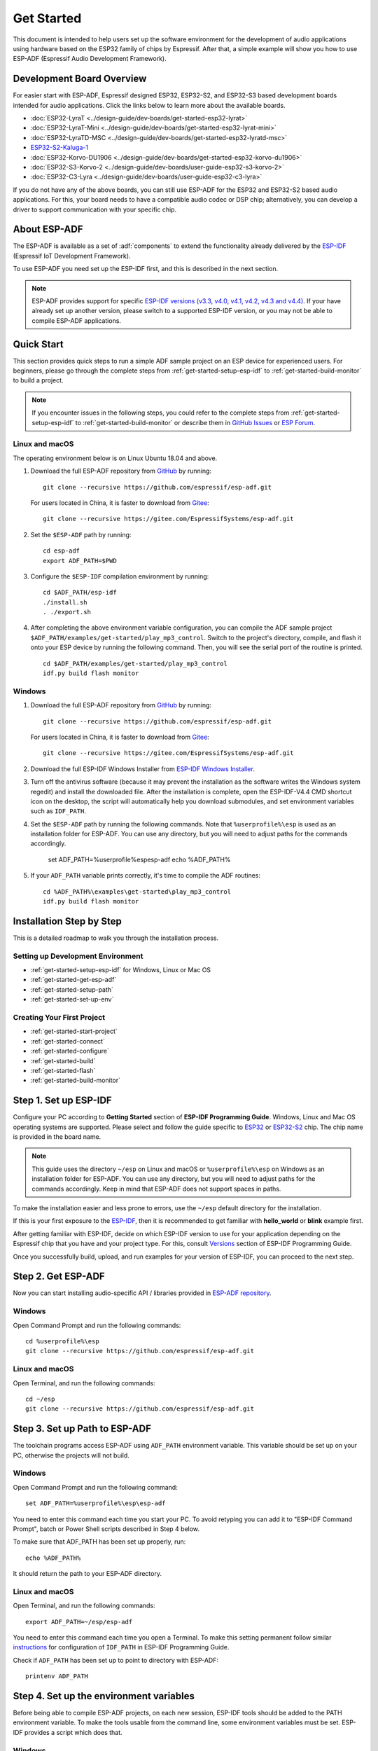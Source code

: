 ***********
Get Started
***********

This document is intended to help users set up the software environment for the development of audio applications using hardware based on the ESP32 family of chips by Espressif. After that, a simple example will show you how to use ESP-ADF (Espressif Audio Development Framework).

Development Board Overview
==========================

For easier start with ESP-ADF, Espressif designed ESP32, ESP32-S2, and ESP32-S3 based development boards intended for audio applications. Click the links below to learn more about the available boards.

- :doc:`ESP32-LyraT <../design-guide/dev-boards/get-started-esp32-lyrat>`
- :doc:`ESP32-LyraT-Mini <../design-guide/dev-boards/get-started-esp32-lyrat-mini>`
- :doc:`ESP32-LyraTD-MSC <../design-guide/dev-boards/get-started-esp32-lyratd-msc>`
- `ESP32-S2-Kaluga-1 <https://docs.espressif.com/projects/esp-idf/en/latest/esp32s2/hw-reference/esp32s2/user-guide-esp32-s2-kaluga-1-kit.html>`_
- :doc:`ESP32-Korvo-DU1906 <../design-guide/dev-boards/get-started-esp32-korvo-du1906>`
- :doc:`ESP32-S3-Korvo-2 <../design-guide/dev-boards/user-guide-esp32-s3-korvo-2>`
- :doc:`ESP32-C3-Lyra <../design-guide/dev-boards/user-guide-esp32-c3-lyra>`

If you do not have any of the above boards, you can still use ESP-ADF for the ESP32 and ESP32-S2 based audio applications. For this, your board needs to have a compatible audio codec or DSP chip; alternatively, you can develop a driver to support communication with your specific chip.

.. _get-started-about-esp-adf:

About ESP-ADF
=============

The ESP-ADF is available as a set of :adf:`components` to extend the functionality already delivered by the `ESP-IDF <https://github.com/espressif/esp-idf>`_ (Espressif IoT Development Framework).

To use ESP-ADF you need set up the ESP-IDF first, and this is described in the next section.

.. note::

    ESP-ADF provides support for specific `ESP-IDF versions (v3.3, v4.0, v4.1, v4.2, v4.3 and v4.4) <https://docs.espressif.com/projects/esp-idf/en/release-v3.3/versions.html>`_. If your have already set up another version, please switch to a supported ESP-IDF version, or you may not be able to compile ESP-ADF applications.

.. _get-started-quick-start:

Quick Start
===========

This section provides quick steps to run a simple ADF sample project on an ESP device for experienced users. For beginners, please go through the complete steps from :ref:`get-started-setup-esp-idf` to :ref:`get-started-build-monitor` to build a project.

.. note::
    If you encounter issues in the following steps, you could refer to the complete steps from :ref:`get-started-setup-esp-idf` to :ref:`get-started-build-monitor` or describe them in `GitHub Issues <https://github.com/espressif/esp-adf/issues>`_ or `ESP Forum <https://esp32.com/viewforum.php?f=20>`_.


Linux and macOS
~~~~~~~~~~~~~~~

The operating environment below is on Linux Ubuntu 18.04 and above.

1. Download the full ESP-ADF repository from `GitHub <https://github.com/espressif/esp-adf>`_ by running::

    git clone --recursive https://github.com/espressif/esp-adf.git

   For users located in China, it is faster to download from `Gitee <https://gitee.com/EspressifSystems/esp-adf>`_::

    git clone --recursive https://gitee.com/EspressifSystems/esp-adf.git

2. Set the ``$ESP-ADF`` path by running::

    cd esp-adf
    export ADF_PATH=$PWD

3. Configure the ``$ESP-IDF`` compilation environment by running::

    cd $ADF_PATH/esp-idf
    ./install.sh
    . ./export.sh

4. After completing the above environment variable configuration, you can compile the ADF sample project ``$ADF_PATH/examples/get-started/play_mp3_control``. Switch to the project's directory, compile, and flash it onto your ESP device by running the following command. Then, you will see the serial port of the routine is printed.

  ::

    cd $ADF_PATH/examples/get-started/play_mp3_control
    idf.py build flash monitor


Windows
~~~~~~~

1. Download the full ESP-ADF repository from `GitHub <https://github.com/espressif/esp-adf>`_ by running::

    git clone --recursive https://github.com/espressif/esp-adf.git

   For users located in China, it is faster to download from `Gitee <https://gitee.com/EspressifSystems/esp-adf>`_::

    git clone --recursive https://gitee.com/EspressifSystems/esp-adf.git


2. Download the full ESP-IDF Windows Installer from `ESP-IDF Windows Installer <https://dl.espressif.com/dl/esp-idf/?idf=4.4>`_.


3. Turn off the antivirus software (because it may prevent the installation as the software writes the Windows system regedit) and install the downloaded file. After the installation is complete, open the ESP-IDF-V4.4 CMD shortcut icon on the desktop, the script will automatically help you download submodules, and set environment variables such as ``IDF_PATH``.


4. Set the ``$ESP-ADF`` path by running the following commands. Note that ``%userprofile%\esp`` is used as an installation folder for ESP-ADF. You can use any directory, but you will need to adjust paths for the commands accordingly.

    set ADF_PATH=%userprofile%\esp\esp-adf
    echo %ADF_PATH%


5. If your ``ADF_PATH`` variable prints correctly, it's time to compile the ADF routines::

    cd %ADF_PATH%\examples\get-started\play_mp3_control
    idf.py build flash monitor


.. _get-started-step-by-step:

Installation Step by Step
=========================

This is a detailed roadmap to walk you through the installation process.

Setting up Development Environment
~~~~~~~~~~~~~~~~~~~~~~~~~~~~~~~~~~

* :ref:`get-started-setup-esp-idf` for Windows, Linux or Mac OS
* :ref:`get-started-get-esp-adf`
* :ref:`get-started-setup-path`
* :ref:`get-started-set-up-env`

Creating Your First Project
~~~~~~~~~~~~~~~~~~~~~~~~~~~

* :ref:`get-started-start-project`
* :ref:`get-started-connect`
* :ref:`get-started-configure`
* :ref:`get-started-build`
* :ref:`get-started-flash`
* :ref:`get-started-build-monitor`


.. _get-started-setup-esp-idf:

Step 1. Set up ESP-IDF
======================

Configure your PC according to **Getting Started** section of **ESP-IDF Programming Guide**. Windows, Linux and Mac OS operating systems are supported. Please select and follow the guide specific to `ESP32 <https://docs.espressif.com/projects/esp-idf/en/latest/esp32/get-started/index.html>`_ or `ESP32-S2 <https://docs.espressif.com/projects/esp-idf/en/latest/esp32s2/get-started/index.html>`_ chip. The chip name is provided in the board name.

.. note::

    This guide uses the directory ``~/esp`` on Linux and macOS or ``%userprofile%\esp`` on Windows as an installation folder for ESP-ADF. You can use any directory, but you will need to adjust paths for the commands accordingly. Keep in mind that ESP-ADF does not support spaces in paths.

To make the installation easier and less prone to errors, use the ``~/esp`` default directory for the installation. 

If this is your first exposure to the `ESP-IDF <https://github.com/espressif/esp-idf>`_, then it is recommended to get familiar with **hello_world** or **blink** example first. 

After getting familiar with ESP-IDF, decide on which ESP-IDF version to use for your application depending on the Espressif chip that you have and your project type. For this, consult `Versions <https://docs.espressif.com/projects/esp-idf/en/latest/esp32/versions.html>`_ section of ESP-IDF Programming Guide.

Once you successfully build, upload, and run examples for your version of ESP-IDF, you can proceed to the next step.


.. _get-started-get-esp-adf:

Step 2. Get ESP-ADF
===================

.. highlight:: bash

Now you can start installing audio-specific API / libraries provided in `ESP-ADF repository <https://github.com/espressif/esp-adf>`_.

Windows
~~~~~~~

Open Command Prompt and run the following commands::

    cd %userprofile%\esp
    git clone --recursive https://github.com/espressif/esp-adf.git

Linux and macOS
~~~~~~~~~~~~~~~

Open Terminal, and run the following commands::

    cd ~/esp
    git clone --recursive https://github.com/espressif/esp-adf.git


.. _get-started-setup-path:

Step 3. Set up Path to ESP-ADF
==============================

The toolchain programs access ESP-ADF using ``ADF_PATH`` environment variable. This variable should be set up on your PC, otherwise the projects will not build.

Windows
~~~~~~~

Open Command Prompt and run the following command::

    set ADF_PATH=%userprofile%\esp\esp-adf

You need to enter this command each time you start your PC. To avoid retyping you can add it to "ESP-IDF Command Prompt", batch or Power Shell scripts described in Step 4 below.

To make sure that ADF_PATH has been set up properly, run::

    echo %ADF_PATH%

It should return the path to your ESP-ADF directory.

Linux and macOS
~~~~~~~~~~~~~~~

Open Terminal, and run the following commands::

    export ADF_PATH=~/esp/esp-adf

You need to enter this command each time you open a Terminal. To make this setting permanent follow similar `instructions <https://docs.espressif.com/projects/esp-idf/en/v3.3.1/get-started/add-idf_path-to-profile.html#linux-and-macos>`__ for configuration of ``IDF_PATH`` in ESP-IDF Programming Guide.

Check if ``ADF_PATH`` has been set up to point to directory with ESP-ADF::

    printenv ADF_PATH


.. _get-started-set-up-env:

Step 4. Set up the environment variables
========================================

Before being able to compile ESP-ADF projects, on each new session, ESP-IDF tools should be added to the PATH environment variable. To make the tools usable from the command line, some environment variables must be set. ESP-IDF provides a script which does that.

Windows
~~~~~~~

`ESP-IDF Tools Installer`_ for Windows creates an "ESP-IDF Command Prompt" shortcut in the Start Menu. This shortcut opens the Command Prompt and sets up all the required environment variables. You can open this shortcut and proceed to the next step.

Alternatively, if you want to use ESP-IDF in an existing Command Prompt window, you can run:

.. code-block:: batch

    %userprofile%\esp\esp-idf\export.bat

or with Windows PowerShell

.. code-block:: powershell

    .$HOME/esp/esp-idf/export.ps1

Linux and macOS
~~~~~~~~~~~~~~~

In the terminal where you have installed ESP-IDF, run:

.. code-block:: bash

    . $HOME/esp/esp-idf/export.sh

Note the space between the leading dot and the path!

You can also create an alias for the export script to your ``.profile`` or ``.bash_profile`` script. This way you can set up the environment in a new terminal window by typing ``get_idf``:

.. code-block:: bash

    alias get_idf='. $HOME/esp/esp-idf/export.sh'

Note that it is not recommended to source ``export.sh`` from the profile script directly. Doing so activates IDF virtual environment in every terminal session (even in those where IDF is not needed), defeating the purpose of the virtual environment and likely affecting other software.


.. _get-started-start-project:

Step 5. Start a Project
=======================

After initial preparation you are ready to build the first audio application. The process has already been described in ESP-IDF documentation. Now we would like to discuss remaining key steps and show how the toolchain is able to access the ESP-ADF :adf:`components` by using the ``ADF_PATH`` variable.

To demonstrate how to build an application, we will use :example:`get-started/play_mp3_control` project from :adf:`examples` directory in the ADF.

Windows
~~~~~~~

.. code-block:: batch

    cd %userprofile%\esp
    xcopy /e /i %ADF_PATH%\examples\get-started\play_mp3_control play_mp3_control

Linux and macOS
~~~~~~~~~~~~~~~

.. code-block:: bash

    cd ~/esp
    cp -r $ADF_PATH/examples/get-started/play_mp3_control .


There is a range of example projects in the :adf:`examples` directory in ESP-ADF. You can copy any project in the same way as presented above and run it.

It is also possible to build examples in-place, without copying them first.

.. important::

    The ESP-IDF build system does not support spaces in the paths to either ESP-IDF or to projects.


.. _get-started-connect:

Step 6. Connect Your Device
===========================

Connect the audio board to the PC, check under what serial port the board is visible and verify, if serial communication works as described in `ESP-IDF documentation <https://docs.espressif.com/projects/esp-idf/en/latest/esp32/get-started/establish-serial-connection.html>`_.

.. note::

    Keep the port name handy as you will need it in the next steps.


.. _get-started-configure:

Step 7. Configure
=================

Navigate to your ``play_mp3_control`` directory from :ref:`get-started-start-project` and configure the project:

ESP-IDF v3.3.2 and v4.0 releases
~~~~~~~~~~~~~~~~~~~~~~~~~~~~~~~~

Windows
^^^^^^^

.. code-block:: batch

    cd %userprofile%\esp\play_mp3_control
    idf.py menuconfig

Linux and macOS
^^^^^^^^^^^^^^^

.. code-block:: bash

    cd ~/esp/play_mp3_control
    idf.py menuconfig


ESP-IDF v4.1 and master releases
~~~~~~~~~~~~~~~~~~~~~~~~~~~~~~~~

Windows
^^^^^^^

.. code-block:: batch

    cd %userprofile%\esp\play_mp3_control
    idf.py set-target esp32
    idf.py menuconfig

Linux and macOS
^^^^^^^^^^^^^^^

.. code-block:: bash

    cd ~/esp/play_mp3_control
    idf.py set-target esp32
    idf.py menuconfig

.. note::

    If you are using an ESP32-S2 based board, then the second command above should be ``idf.py set-target esp32s2`` for ESP-IDF master release or ``idf.py set-target esp32s2beta`` for ESP-IDF v4.1 release.

Setting the target with ``idf.py set-target <target>`` should be done once, after opening a new project. If the project contains some existing builds and configuration, they will be cleared and initialized. The target may be saved in environment variable to skip this step at all. See `Selecting the Target <https://docs.espressif.com/projects/esp-idf/en/latest/esp32/get-started/index.html#step-7-configure>`__ in ESP-IDF Programming Guide for additional information.

If the previous steps have been done correctly, the following menu appears:

.. figure:: ../../_static/project-configuration-home.png
    :align: center
    :alt: Project configuration - Home window
    :figclass: align-center

    Project configuration - Home window

You are using this menu to set up your board type and other project specific variables, e.g. Wi-Fi network name and password, the processor speed, etc.

.. figure:: ../../_static/project-configuration-board-selection.png
    :align: center
    :alt: Project configuration - Board selection

    Project configuration - Board selection

Select your board from the menu, press ``S`` to save configuration and then ``Q`` to exit.

.. note::

    The colors of the menu could be different in your terminal. You can change the appearance with the option
    ``--style``. Please run ``idf.py menuconfig --help`` for further information.


.. _get-started-build:

Step 8. Build the Project
=========================

Build the project by running:

.. code-block:: batch

    idf.py build

This command will compile the application and all ESP-IDF and ESP-ADF components, then it will generate the bootloader, partition table, and application binaries.

.. code-block:: none

   $ idf.py build
    Executing action: all (aliases: build)
    Running ninja in directory /path/to/esp/play_mp3_control/build
    Executing "ninja all"...
    [0/1] Re-running CMake...

   ... (more lines of build system output)

    [1064/1064] Generating binary image from built executable
    esptool.py v3.0-dev
    Generated /path/to/esp/play_mp3_control/build/play_mp3_control.bin

    Project build complete. To flash it, run this command:
    /path/to/.espressif/python_env/idf4.2_py2.7_env/bin/python ../esp-idf/components/esptool_py/esptool/esptool.py -p (PORT) -b 460800 --before default_reset --after hard_reset --chip esp32  write_flash --flash_mode dio --flash_size detect --flash_freq 40m 0x1000 build/bootloader/bootloader.bin 0x8000 build/partition_table/partition-table.bin 0x10000 build/play_mp3_control.bin
    or run 'idf.py -p (PORT) flash'

If there are no errors, the build will finish by generating the firmware binary .bin file.


.. _get-started-flash:

Step 9. Flash onto the Device
=============================

Flash the binaries that you just built onto your board by running:

.. code-block:: bash

    idf.py -p PORT [-b BAUD] flash monitor

Replace PORT with your board's serial port name from :ref:`get-started-connect`.

You can also change the flasher baud rate by replacing BAUD with the baud rate you need. The default baud rate is ``460800``.

For more information on idf.py arguments, see `Using the Build System <https://docs.espressif.com/projects/esp-idf/en/latest/esp32/api-guides/build-system.html#idf-py>`__ in ESP-IDF Programming Guide.

.. note::

    The option ``flash`` automatically builds and flashes the project, so running ``idf.py build`` is not necessary.

.. highlight:: none

To upload the binaries, the board should be put into upload mode. To do so, hold down **Boot** button, momentarily press **Reset** button and release the **Boot** button. The upload mode may be initiated anytime during the application build, but no later than "Connecting" message is being displayed::

    ...

    esptool.py v3.0-dev
    Serial port /dev/ttyUSB0
    Connecting........_____....

Without the upload mode enabled, after showing several ``....._____``, the connection will eventually time out.

Once build and upload is complete, you should see the following::

    ...

    Leaving...
    Hard resetting via RTS pin...
    Executing action: monitor
    Running idf_monitor in directory /path/to/esp/play_mp3_control
    Executing "/path/to/.espressif/python_env/idf4.2_py2.7_env/bin/python /path/to/esp/esp-idf/tools/idf_monitor.py -p /dev/ttyUSB0 -b 115200 --toolchain-prefix xtensa-esp32-elf- /path/to/esp/play_mp3_control/build/play_mp3_control.elf -m '/path/to/.espressif/python_env/idf4.2_py2.7_env/bin/python' '/path/to/esp/esp-idf/tools/idf.py'"...
    --- idf_monitor on /dev/ttyUSB0 115200 ---
    --- Quit: Ctrl+] | Menu: Ctrl+T | Help: Ctrl+T followed by Ctrl+H ---

If there are no issues by the end of the flash process, the board will reboot and start up the “play_mp3_control” application.


.. _get-started-build-monitor:

Step 10. Monitor
================

At this point press the **Reset** button to start the application. Following several lines of start up log, the ``play_mp3_control`` application specific messages should be displayed::

    ...

    I (397) PLAY_FLASH_MP3_CONTROL: [ 1 ] Start audio codec chip
    I (427) PLAY_FLASH_MP3_CONTROL: [ 2 ] Create audio pipeline, add all elements to pipeline, and subscribe pipeline event
    I (427) PLAY_FLASH_MP3_CONTROL: [2.1] Create mp3 decoder to decode mp3 file and set custom read callback
    I (437) PLAY_FLASH_MP3_CONTROL: [2.2] Create i2s stream to write data to codec chip
    I (467) PLAY_FLASH_MP3_CONTROL: [2.3] Register all elements to audio pipeline
    I (467) PLAY_FLASH_MP3_CONTROL: [2.4] Link it together [mp3_music_read_cb]-->mp3_decoder-->i2s_stream-->[codec_chip]
    I (477) PLAY_FLASH_MP3_CONTROL: [ 3 ] Set up  event listener
    I (477) PLAY_FLASH_MP3_CONTROL: [3.1] Listening event from all elements of pipeline
    I (487) PLAY_FLASH_MP3_CONTROL: [ 4 ] Start audio_pipeline
    I (507) PLAY_FLASH_MP3_CONTROL: [ * ] Receive music info from mp3 decoder, sample_rates=44100, bits=16, ch=2
    I (7277) PLAY_FLASH_MP3_CONTROL: [ 5 ] Stop audio_pipeline

If there are no issues, besides the above log, you should hear a sound played for about 7 seconds by the speakers or headphones connected to your audio board. Reset the board to hear it again if required.

Now you are ready to try some other :adf:`examples`, or go right to developing your own applications. Check how the :adf:`examples` are made aware of location of the ESP-ADF. Open the :example_file:`get-started/play_mp3_control/Makefile` and you should see ::

    include($ENV{ADF_PATH}/CMakeLists.txt)
    include($ENV{IDF_PATH}/tools/cmake/project.cmake)

The first line contains ``ADF_PATH`` to point the toolchain to another file in ESP-ADF directory that provides configuration variables and path to ESP-ADF :adf:`components` reacquired by the toolchain. You need similar ``Makefile`` in your own applications developed with the ESP-ADF.


VS Code Extension
=================

1. Follow `VS Code Extension Quick Installation Guide <https://github.com/espressif/vscode-esp-idf-extension/blob/master/docs/tutorial/install.md>`_ to install ESP-IDF Visual Studio Code Extension. If the previous steps have been done correctly, the following toolbar appears:

.. figure:: ../../_static/vscode-extension-toolbar.png
    :align: center
    :alt: VS Code Extension Toolbar
    :figclass: align-center

    VS Code Extension Toolbar

2. To install the ESP-ADF extension, open ``Command Palette`` and enter ``install adf``. Then, a progress bar shows up in the lower right corner.

  If you have cloned the ESP-ADF repository before, please enter ``open settings(ui)`` in  ``Command Palette``. Go to ``User > Extensions > ESP_IDF`` and manually set the ESP-ADF path in ``idf.espAdfPath`` or ``idf.espAdfPathWin`` (for Windows). You can also set the ESP-ADF path in ``.vscode/settings.json``.

3. In ``Command Palette``, enter ``show examples project``, and then a window will be opened with a list of example projects.

4. Select an example, click ``Create project using example XX``, and select the directory to save the current example.

5. On the toolbar at the bottom of VS Code, click the gear symbol ``menuconfig`` to configure the example and click the column symbol ``Build`` to build the example. See available `shortcut keys <https://github.com/espressif/vscode-esp-idf-extension#available-commands>`_ for VS code extensions.

6. On the toolbar at the bottom of VS Code, click the plug-in symbol ``Select Port`` to configure the serial port and click the lightning symbol ``Flash Device`` to flash firmware. After the firmware is flashed successfully, click ``Monitor Device`` to start the monitor function. Or, you can also use the flame symbol to build, flash, and monitor the example at the same time.


IDF Eclipse Plugin and Espressif IDE
====================================

Install and Set up Environment Variables
~~~~~~~~~~~~~~~~~~~~~~~~~~~~~~~~~~~~~~~~

1. Follow `IDF Eclipse Plugin Quick Installation Guide <https://github.com/espressif/idf-eclipse-plugin/blob/master/README.md>`_ to install IDF Eclipse Plugin or download and install Espressif IDE from `Espressif IDE Download Link <https://github.com/espressif/idf-eclipse-plugin/releases>`_. If the previous steps have been done correctly, you can create, build and flash IDF project in the Eclipse environment.

.. figure:: ../../_static/espressif-ide-reskinned-eclipse.png
    :align: center
    :alt: Espressif IDE (Reskinned Eclipse)
    :figclass: align-center

    Espressif IDE (Reskinned Eclipse)

2. To install ESP-ADF, follow section :ref:`get-started-get-esp-adf`.

3. 3. To set ``ADF_PATH`` environment variable, open ``Window`` > ``Preferences`` > ``C/C++`` > ``Build`` > ``Environment`` panel, click **Add** button and fill in ``ADF_PATH``. After you complete the above steps, select ``ADF_PATH`` in ``Environment variables`` table and click **Edit** and **OK** button without changing any value (There is a bug in Eclipse CDT that is appending a null value before the path hence we need to click on edit and save it.).

  If this step does not work, you can delete ``ADF_PATH`` set in Eclipse and set ``ADF_PATH`` as system environment variable. For Windows, set environment variable in ``Advanced System Setting`` panel. For Linux and macOS, add ``export ADF_PATH=your adf path`` in file ``/etc/profile``. However, it is not recommended. Doing so activates ADF virtual environment in every terminal session (including those where ADF is not needed), defeating the purpose of the virtual environment and likely affecting other software.

Create a New Project
~~~~~~~~~~~~~~~~~~~~

1. To create new project, go to ``File`` > ``New`` > ``Espressif IDF Project`` and provide a project name.

2. Click **Finish** to create an empty project. Or click **Next** and check ``Create a project using one of the templates`` to create a project using ESP-IDF templates.

After creating a new project, you can use ESP-IDF and ESP-ADF to develop the project.

Import Existing Project
~~~~~~~~~~~~~~~~~~~~~~~

To import existing ESP-ADF examples, go to ``File`` > ``Import`` > ``Espressif`` > ``Existing IDF Project`` and select an ESP-ADF example (Opening an existing project directly may not be able to set the ESP target).

Quick Start
~~~~~~~~~~~~~

1. Select a project from ``Project Explorer``. 

2. In the **Launch Mode** drop-down menu, select ``Run``.

3. In the **Launch Configuration** (auto-detected) drop-down menu, select your application.

4. Select ESP target from the third drop-down, which is called **Launch Target**. Click gear symbol **Edit** button of **Launch Target** to set ``Serial Port``.

5. Double click ``sdkconfig`` file to launch the ``SDK Configuration Editor``.

6. Click **Build** button to build the project.

7. Click **Launch** button to flash the project.

8. Click **Open a Terminal** button and select **ESP-IDF Serial Monitor** to view serial output.

For more information about IDF Eclipse Plugin and Espressif IDE, please refer to `ESP-IDF Eclipse Plugin <https://github.com/espressif/idf-eclipse-plugin>`_.


Update ESP-ADF
==============

After some time of using ESP-ADF, you may want to update it to take advantage of new features or bug fixes. The simplest way to do so is by deleting existing ``esp-adf`` folder and cloning it again, which is same as when doing initial installation described in sections :ref:`get-started-get-esp-adf`.

Another solution is to update only what has changed. This method is useful if you have a slow connection to the GitHub. To do the update run the following commands::

    cd ~/esp/esp-adf
    git pull
    git submodule update --init --recursive

The ``git pull`` command is fetching and merging changes from ESP-ADF repository on GitHub. Then ``git submodule update --init --recursive`` is updating existing submodules or getting a fresh copy of new ones. On GitHub the submodules are represented as links to other repositories and require this additional command to get them onto your PC.


.. _ESP-IDF Tools Installer: https://docs.espressif.com/projects/esp-idf/en/latest/esp32/get-started/windows-setup.html#get-started-windows-tools-installer

